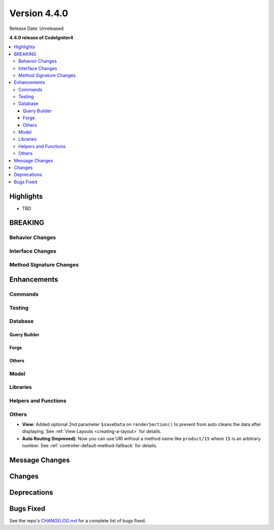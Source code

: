 Version 4.4.0
#############

Release Date: Unreleased

**4.4.0 release of CodeIgniter4**

.. contents::
    :local:
    :depth: 3

Highlights
**********

- TBD

BREAKING
********

Behavior Changes
================

Interface Changes
=================

Method Signature Changes
========================

Enhancements
************

Commands
========

Testing
=======

Database
========

Query Builder
-------------

Forge
-----

Others
------

Model
=====

Libraries
=========

Helpers and Functions
=====================

Others
======

- **View:** Added optional 2nd parameter ``$saveData`` on ``renderSection()`` to prevent from auto cleans the data after displaying. See :ref:`View Layouts <creating-a-layout>` for details.
- **Auto Routing (Improved)**: Now you can use URI without a method name like
  ``product/15`` where ``15`` is an arbitrary number.
  See :ref:`controller-default-method-fallback` for details.

Message Changes
***************

Changes
*******

Deprecations
************

Bugs Fixed
**********

See the repo's
`CHANGELOG.md <https://github.com/codeigniter4/CodeIgniter4/blob/develop/CHANGELOG.md>`_
for a complete list of bugs fixed.
